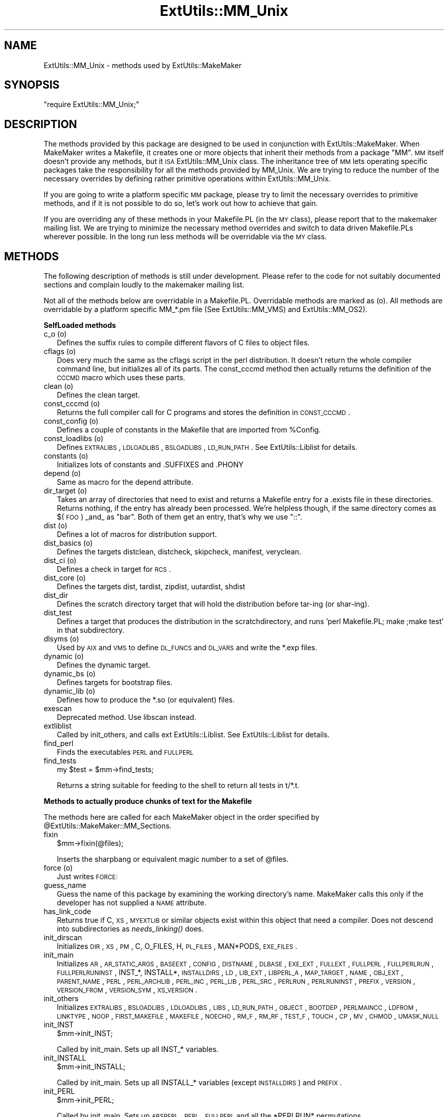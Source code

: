.\" Automatically generated by Pod::Man v1.34, Pod::Parser v1.13
.\"
.\" Standard preamble:
.\" ========================================================================
.de Sh \" Subsection heading
.br
.if t .Sp
.ne 5
.PP
\fB\\$1\fR
.PP
..
.de Sp \" Vertical space (when we can't use .PP)
.if t .sp .5v
.if n .sp
..
.de Vb \" Begin verbatim text
.ft CW
.nf
.ne \\$1
..
.de Ve \" End verbatim text
.ft R
.fi
..
.\" Set up some character translations and predefined strings.  \*(-- will
.\" give an unbreakable dash, \*(PI will give pi, \*(L" will give a left
.\" double quote, and \*(R" will give a right double quote.  | will give a
.\" real vertical bar.  \*(C+ will give a nicer C++.  Capital omega is used to
.\" do unbreakable dashes and therefore won't be available.  \*(C` and \*(C'
.\" expand to `' in nroff, nothing in troff, for use with C<>.
.tr \(*W-|\(bv\*(Tr
.ds C+ C\v'-.1v'\h'-1p'\s-2+\h'-1p'+\s0\v'.1v'\h'-1p'
.ie n \{\
.    ds -- \(*W-
.    ds PI pi
.    if (\n(.H=4u)&(1m=24u) .ds -- \(*W\h'-12u'\(*W\h'-12u'-\" diablo 10 pitch
.    if (\n(.H=4u)&(1m=20u) .ds -- \(*W\h'-12u'\(*W\h'-8u'-\"  diablo 12 pitch
.    ds L" ""
.    ds R" ""
.    ds C` ""
.    ds C' ""
'br\}
.el\{\
.    ds -- \|\(em\|
.    ds PI \(*p
.    ds L" ``
.    ds R" ''
'br\}
.\"
.\" If the F register is turned on, we'll generate index entries on stderr for
.\" titles (.TH), headers (.SH), subsections (.Sh), items (.Ip), and index
.\" entries marked with X<> in POD.  Of course, you'll have to process the
.\" output yourself in some meaningful fashion.
.if \nF \{\
.    de IX
.    tm Index:\\$1\t\\n%\t"\\$2"
..
.    nr % 0
.    rr F
.\}
.\"
.\" For nroff, turn off justification.  Always turn off hyphenation; it makes
.\" way too many mistakes in technical documents.
.hy 0
.if n .na
.\"
.\" Accent mark definitions (@(#)ms.acc 1.5 88/02/08 SMI; from UCB 4.2).
.\" Fear.  Run.  Save yourself.  No user-serviceable parts.
.    \" fudge factors for nroff and troff
.if n \{\
.    ds #H 0
.    ds #V .8m
.    ds #F .3m
.    ds #[ \f1
.    ds #] \fP
.\}
.if t \{\
.    ds #H ((1u-(\\\\n(.fu%2u))*.13m)
.    ds #V .6m
.    ds #F 0
.    ds #[ \&
.    ds #] \&
.\}
.    \" simple accents for nroff and troff
.if n \{\
.    ds ' \&
.    ds ` \&
.    ds ^ \&
.    ds , \&
.    ds ~ ~
.    ds /
.\}
.if t \{\
.    ds ' \\k:\h'-(\\n(.wu*8/10-\*(#H)'\'\h"|\\n:u"
.    ds ` \\k:\h'-(\\n(.wu*8/10-\*(#H)'\`\h'|\\n:u'
.    ds ^ \\k:\h'-(\\n(.wu*10/11-\*(#H)'^\h'|\\n:u'
.    ds , \\k:\h'-(\\n(.wu*8/10)',\h'|\\n:u'
.    ds ~ \\k:\h'-(\\n(.wu-\*(#H-.1m)'~\h'|\\n:u'
.    ds / \\k:\h'-(\\n(.wu*8/10-\*(#H)'\z\(sl\h'|\\n:u'
.\}
.    \" troff and (daisy-wheel) nroff accents
.ds : \\k:\h'-(\\n(.wu*8/10-\*(#H+.1m+\*(#F)'\v'-\*(#V'\z.\h'.2m+\*(#F'.\h'|\\n:u'\v'\*(#V'
.ds 8 \h'\*(#H'\(*b\h'-\*(#H'
.ds o \\k:\h'-(\\n(.wu+\w'\(de'u-\*(#H)/2u'\v'-.3n'\*(#[\z\(de\v'.3n'\h'|\\n:u'\*(#]
.ds d- \h'\*(#H'\(pd\h'-\w'~'u'\v'-.25m'\f2\(hy\fP\v'.25m'\h'-\*(#H'
.ds D- D\\k:\h'-\w'D'u'\v'-.11m'\z\(hy\v'.11m'\h'|\\n:u'
.ds th \*(#[\v'.3m'\s+1I\s-1\v'-.3m'\h'-(\w'I'u*2/3)'\s-1o\s+1\*(#]
.ds Th \*(#[\s+2I\s-2\h'-\w'I'u*3/5'\v'-.3m'o\v'.3m'\*(#]
.ds ae a\h'-(\w'a'u*4/10)'e
.ds Ae A\h'-(\w'A'u*4/10)'E
.    \" corrections for vroff
.if v .ds ~ \\k:\h'-(\\n(.wu*9/10-\*(#H)'\s-2\u~\d\s+2\h'|\\n:u'
.if v .ds ^ \\k:\h'-(\\n(.wu*10/11-\*(#H)'\v'-.4m'^\v'.4m'\h'|\\n:u'
.    \" for low resolution devices (crt and lpr)
.if \n(.H>23 .if \n(.V>19 \
\{\
.    ds : e
.    ds 8 ss
.    ds o a
.    ds d- d\h'-1'\(ga
.    ds D- D\h'-1'\(hy
.    ds th \o'bp'
.    ds Th \o'LP'
.    ds ae ae
.    ds Ae AE
.\}
.rm #[ #] #H #V #F C
.\" ========================================================================
.\"
.IX Title "ExtUtils::MM_Unix 3"
.TH ExtUtils::MM_Unix 3 "2002-06-01" "perl v5.8.0" "Perl Programmers Reference Guide"
.SH "NAME"
ExtUtils::MM_Unix \- methods used by ExtUtils::MakeMaker
.SH "SYNOPSIS"
.IX Header "SYNOPSIS"
\&\f(CW\*(C`require ExtUtils::MM_Unix;\*(C'\fR
.SH "DESCRIPTION"
.IX Header "DESCRIPTION"
The methods provided by this package are designed to be used in
conjunction with ExtUtils::MakeMaker. When MakeMaker writes a
Makefile, it creates one or more objects that inherit their methods
from a package \f(CW\*(C`MM\*(C'\fR. \s-1MM\s0 itself doesn't provide any methods, but it
\&\s-1ISA\s0 ExtUtils::MM_Unix class. The inheritance tree of \s-1MM\s0 lets operating
specific packages take the responsibility for all the methods provided
by MM_Unix. We are trying to reduce the number of the necessary
overrides by defining rather primitive operations within
ExtUtils::MM_Unix.
.PP
If you are going to write a platform specific \s-1MM\s0 package, please try
to limit the necessary overrides to primitive methods, and if it is not
possible to do so, let's work out how to achieve that gain.
.PP
If you are overriding any of these methods in your Makefile.PL (in the
\&\s-1MY\s0 class), please report that to the makemaker mailing list. We are
trying to minimize the necessary method overrides and switch to data
driven Makefile.PLs wherever possible. In the long run less methods
will be overridable via the \s-1MY\s0 class.
.SH "METHODS"
.IX Header "METHODS"
The following description of methods is still under
development. Please refer to the code for not suitably documented
sections and complain loudly to the makemaker mailing list.
.PP
Not all of the methods below are overridable in a
Makefile.PL. Overridable methods are marked as (o). All methods are
overridable by a platform specific MM_*.pm file (See
ExtUtils::MM_VMS) and ExtUtils::MM_OS2).
.Sh "SelfLoaded methods"
.IX Subsection "SelfLoaded methods"
.IP "c_o (o)" 2
.IX Item "c_o (o)"
Defines the suffix rules to compile different flavors of C files to
object files.
.IP "cflags (o)" 2
.IX Item "cflags (o)"
Does very much the same as the cflags script in the perl
distribution. It doesn't return the whole compiler command line, but
initializes all of its parts. The const_cccmd method then actually
returns the definition of the \s-1CCCMD\s0 macro which uses these parts.
.IP "clean (o)" 2
.IX Item "clean (o)"
Defines the clean target.
.IP "const_cccmd (o)" 2
.IX Item "const_cccmd (o)"
Returns the full compiler call for C programs and stores the
definition in \s-1CONST_CCCMD\s0.
.IP "const_config (o)" 2
.IX Item "const_config (o)"
Defines a couple of constants in the Makefile that are imported from
\&\f(CW%Config\fR.
.IP "const_loadlibs (o)" 2
.IX Item "const_loadlibs (o)"
Defines \s-1EXTRALIBS\s0, \s-1LDLOADLIBS\s0, \s-1BSLOADLIBS\s0, \s-1LD_RUN_PATH\s0. See
ExtUtils::Liblist for details.
.IP "constants (o)" 2
.IX Item "constants (o)"
Initializes lots of constants and .SUFFIXES and .PHONY
.IP "depend (o)" 2
.IX Item "depend (o)"
Same as macro for the depend attribute.
.IP "dir_target (o)" 2
.IX Item "dir_target (o)"
Takes an array of directories that need to exist and returns a
Makefile entry for a .exists file in these directories. Returns
nothing, if the entry has already been processed. We're helpless
though, if the same directory comes as $(\s-1FOO\s0) _and_ as \*(L"bar\*(R". Both of
them get an entry, that's why we use \*(L"::\*(R".
.IP "dist (o)" 2
.IX Item "dist (o)"
Defines a lot of macros for distribution support.
.IP "dist_basics (o)" 2
.IX Item "dist_basics (o)"
Defines the targets distclean, distcheck, skipcheck, manifest, veryclean.
.IP "dist_ci (o)" 2
.IX Item "dist_ci (o)"
Defines a check in target for \s-1RCS\s0.
.IP "dist_core (o)" 2
.IX Item "dist_core (o)"
Defines the targets dist, tardist, zipdist, uutardist, shdist
.IP "dist_dir" 2
.IX Item "dist_dir"
Defines the scratch directory target that will hold the distribution
before tar-ing (or shar\-ing).
.IP "dist_test" 2
.IX Item "dist_test"
Defines a target that produces the distribution in the
scratchdirectory, and runs 'perl Makefile.PL; make ;make test' in that
subdirectory.
.IP "dlsyms (o)" 2
.IX Item "dlsyms (o)"
Used by \s-1AIX\s0 and \s-1VMS\s0 to define \s-1DL_FUNCS\s0 and \s-1DL_VARS\s0 and write the *.exp
files.
.IP "dynamic (o)" 2
.IX Item "dynamic (o)"
Defines the dynamic target.
.IP "dynamic_bs (o)" 2
.IX Item "dynamic_bs (o)"
Defines targets for bootstrap files.
.IP "dynamic_lib (o)" 2
.IX Item "dynamic_lib (o)"
Defines how to produce the *.so (or equivalent) files.
.IP "exescan" 2
.IX Item "exescan"
Deprecated method. Use libscan instead.
.IP "extliblist" 2
.IX Item "extliblist"
Called by init_others, and calls ext ExtUtils::Liblist. See
ExtUtils::Liblist for details.
.IP "find_perl" 2
.IX Item "find_perl"
Finds the executables \s-1PERL\s0 and \s-1FULLPERL\s0
.IP "find_tests" 2
.IX Item "find_tests"
.Vb 1
\&  my $test = $mm->find_tests;
.Ve
.Sp
Returns a string suitable for feeding to the shell to return all
tests in t/*.t.
.Sh "Methods to actually produce chunks of text for the Makefile"
.IX Subsection "Methods to actually produce chunks of text for the Makefile"
The methods here are called for each MakeMaker object in the order
specified by \f(CW@ExtUtils::MakeMaker::MM_Sections\fR.
.IP "fixin" 2
.IX Item "fixin"
.Vb 1
\&  $mm->fixin(@files);
.Ve
.Sp
Inserts the sharpbang or equivalent magic number to a set of \f(CW@files\fR.
.IP "force (o)" 2
.IX Item "force (o)"
Just writes \s-1FORCE:\s0
.IP "guess_name" 2
.IX Item "guess_name"
Guess the name of this package by examining the working directory's
name. MakeMaker calls this only if the developer has not supplied a
\&\s-1NAME\s0 attribute.
.IP "has_link_code" 2
.IX Item "has_link_code"
Returns true if C, \s-1XS\s0, \s-1MYEXTLIB\s0 or similar objects exist within this
object that need a compiler. Does not descend into subdirectories as
\&\fIneeds_linking()\fR does.
.IP "init_dirscan" 2
.IX Item "init_dirscan"
Initializes \s-1DIR\s0, \s-1XS\s0, \s-1PM\s0, C, O_FILES, H, \s-1PL_FILES\s0, MAN*PODS, \s-1EXE_FILES\s0.
.IP "init_main" 2
.IX Item "init_main"
Initializes \s-1AR\s0, \s-1AR_STATIC_ARGS\s0, \s-1BASEEXT\s0, \s-1CONFIG\s0, \s-1DISTNAME\s0, \s-1DLBASE\s0,
\&\s-1EXE_EXT\s0, \s-1FULLEXT\s0, \s-1FULLPERL\s0, \s-1FULLPERLRUN\s0, \s-1FULLPERLRUNINST\s0, INST_*,
INSTALL*, \s-1INSTALLDIRS\s0, \s-1LD\s0, \s-1LIB_EXT\s0, \s-1LIBPERL_A\s0, \s-1MAP_TARGET\s0, \s-1NAME\s0,
\&\s-1OBJ_EXT\s0, \s-1PARENT_NAME\s0, \s-1PERL\s0, \s-1PERL_ARCHLIB\s0, \s-1PERL_INC\s0, \s-1PERL_LIB\s0,
\&\s-1PERL_SRC\s0, \s-1PERLRUN\s0, \s-1PERLRUNINST\s0, \s-1PREFIX\s0, \s-1VERSION\s0,
\&\s-1VERSION_FROM\s0, \s-1VERSION_SYM\s0, \s-1XS_VERSION\s0.
.IP "init_others" 2
.IX Item "init_others"
Initializes \s-1EXTRALIBS\s0, \s-1BSLOADLIBS\s0, \s-1LDLOADLIBS\s0, \s-1LIBS\s0, \s-1LD_RUN_PATH\s0,
\&\s-1OBJECT\s0, \s-1BOOTDEP\s0, \s-1PERLMAINCC\s0, \s-1LDFROM\s0, \s-1LINKTYPE\s0, \s-1NOOP\s0, \s-1FIRST_MAKEFILE\s0,
\&\s-1MAKEFILE\s0, \s-1NOECHO\s0, \s-1RM_F\s0, \s-1RM_RF\s0, \s-1TEST_F\s0, \s-1TOUCH\s0, \s-1CP\s0, \s-1MV\s0, \s-1CHMOD\s0, \s-1UMASK_NULL\s0
.IP "init_INST" 2
.IX Item "init_INST"
.Vb 1
\&    $mm->init_INST;
.Ve
.Sp
Called by init_main.  Sets up all INST_* variables.
.IP "init_INSTALL" 2
.IX Item "init_INSTALL"
.Vb 1
\&    $mm->init_INSTALL;
.Ve
.Sp
Called by init_main.  Sets up all INSTALL_* variables (except
\&\s-1INSTALLDIRS\s0) and \s-1PREFIX\s0.
.IP "init_PERL" 2
.IX Item "init_PERL"
.Vb 1
\&    $mm->init_PERL;
.Ve
.Sp
Called by init_main.  Sets up \s-1ABSPERL\s0, \s-1PERL\s0, \s-1FULLPERL\s0 and all the
*PERLRUN* permutations.
.Sp
.Vb 3
\&    PERL is allowed to be miniperl
\&    FULLPERL must be a complete perl
\&    ABSPERL is PERL converted to an absolute path
.Ve
.Sp
.Vb 2
\&    *PERLRUN contains everything necessary to run perl, find it's
\&         libraries, etc...
.Ve
.Sp
.Vb 2
\&    *PERLRUNINST is *PERLRUN + everything necessary to find the
\&         modules being built.
.Ve
.IP "init_PERM" 2
.IX Item "init_PERM"
.Vb 1
\&  $mm->init_PERM
.Ve
.Sp
Called by init_main.  Initializes PERL_*
.IP "install (o)" 2
.IX Item "install (o)"
Defines the install target.
.IP "installbin (o)" 2
.IX Item "installbin (o)"
Defines targets to make and to install \s-1EXE_FILES\s0.
.IP "libscan (o)" 2
.IX Item "libscan (o)"
Takes a path to a file that is found by init_dirscan and returns false
if we don't want to include this file in the library. Mainly used to
exclude \s-1RCS\s0, \s-1CVS\s0, and \s-1SCCS\s0 directories from installation.
.IP "linkext (o)" 2
.IX Item "linkext (o)"
Defines the linkext target which in turn defines the \s-1LINKTYPE\s0.
.IP "lsdir" 2
.IX Item "lsdir"
Takes as arguments a directory name and a regular expression. Returns
all entries in the directory that match the regular expression.
.IP "macro (o)" 2
.IX Item "macro (o)"
Simple subroutine to insert the macros defined by the macro attribute
into the Makefile.
.IP "makeaperl (o)" 2
.IX Item "makeaperl (o)"
Called by staticmake. Defines how to write the Makefile to produce a
static new perl.
.Sp
By default the Makefile produced includes all the static extensions in
the perl library. (Purified versions of library files, e.g.,
DynaLoader_pure_p1_c0_032.a are automatically ignored to avoid link errors.)
.IP "makefile (o)" 2
.IX Item "makefile (o)"
Defines how to rewrite the Makefile.
.IP "manifypods (o)" 2
.IX Item "manifypods (o)"
Defines targets and routines to translate the pods into manpages and
put them into the INST_* directories.
.IP "maybe_command" 2
.IX Item "maybe_command"
Returns true, if the argument is likely to be a command.
.IP "maybe_command_in_dirs" 2
.IX Item "maybe_command_in_dirs"
method under development. Not yet used. Ask Ilya :\-)
.IP "needs_linking (o)" 2
.IX Item "needs_linking (o)"
Does this module need linking? Looks into subdirectory objects (see
also \fIhas_link_code()\fR)
.IP "nicetext" 2
.IX Item "nicetext"
misnamed method (will have to be changed). The MM_Unix method just
returns the argument without further processing.
.Sp
On \s-1VMS\s0 used to insure that colons marking targets are preceded by
space \- most Unix Makes don't need this, but it's necessary under \s-1VMS\s0
to distinguish the target delimiter from a colon appearing as part of
a filespec.
.IP "parse_abstract" 2
.IX Item "parse_abstract"
parse a file and return what you think is the \s-1ABSTRACT\s0
.IP "parse_version" 2
.IX Item "parse_version"
parse a file and return what you think is \f(CW$VERSION\fR in this file set to.
It will return the string \*(L"undef\*(R" if it can't figure out what \f(CW$VERSION\fR
is. \f(CW$VERSION\fR should be for all to see, so our \f(CW$VERSION\fR or plain \f(CW$VERSION\fR
are okay, but my \f(CW$VERSION\fR is not.
.IP "pasthru (o)" 2
.IX Item "pasthru (o)"
Defines the string that is passed to recursive make calls in
subdirectories.
.IP "perl_script" 2
.IX Item "perl_script"
Takes one argument, a file name, and returns the file name, if the
argument is likely to be a perl script. On MM_Unix this is true for
any ordinary, readable file.
.IP "perldepend (o)" 2
.IX Item "perldepend (o)"
Defines the dependency from all *.h files that come with the perl
distribution.
.IP "perm_rw (o)" 2
.IX Item "perm_rw (o)"
Returns the attribute \f(CW\*(C`PERM_RW\*(C'\fR or the string \f(CW644\fR.
Used as the string that is passed
to the \f(CW\*(C`chmod\*(C'\fR command to set the permissions for read/writeable files.
MakeMaker chooses \f(CW644\fR because it has turned out in the past that
relying on the umask provokes hard-to-track bug reports.
When the return value is used by the perl function \f(CW\*(C`chmod\*(C'\fR, it is
interpreted as an octal value.
.IP "perm_rwx (o)" 2
.IX Item "perm_rwx (o)"
Returns the attribute \f(CW\*(C`PERM_RWX\*(C'\fR or the string \f(CW755\fR,
i.e. the string that is passed
to the \f(CW\*(C`chmod\*(C'\fR command to set the permissions for executable files.
See also perl_rw.
.IP "pm_to_blib" 2
.IX Item "pm_to_blib"
Defines target that copies all files in the hash \s-1PM\s0 to their
destination and autosplits them. See \*(L"\s-1DESCRIPTION\s0\*(R" in ExtUtils::Install
.IP "post_constants (o)" 2
.IX Item "post_constants (o)"
Returns an empty string per default. Dedicated to overrides from
within Makefile.PL after all constants have been defined.
.IP "post_initialize (o)" 2
.IX Item "post_initialize (o)"
Returns an empty string per default. Used in Makefile.PLs to add some
chunk of text to the Makefile after the object is initialized.
.IP "postamble (o)" 2
.IX Item "postamble (o)"
Returns an empty string. Can be used in Makefile.PLs to write some
text to the Makefile at the end.
.IP "ppd" 2
.IX Item "ppd"
Defines target that creates a \s-1PPD\s0 (Perl Package Description) file
for a binary distribution.
.IP "prefixify" 2
.IX Item "prefixify"
.Vb 1
\&  $MM->prefixify($var, $prefix, $new_prefix, $default);
.Ve
.Sp
Using either \f(CW$MM\fR\->{uc \f(CW$var\fR} || \f(CW$Config\fR{lc \f(CW$var\fR}, it will attempt to
replace it's \f(CW$prefix\fR with a \f(CW$new_prefix\fR.  Should the \f(CW$prefix\fR fail to
match it sill simply set it to the \f(CW$new_prefix\fR + \f(CW$default\fR.
.Sp
This is for heuristics which attempt to create directory structures
that mirror those of the installed perl.
.Sp
For example:
.Sp
.Vb 1
\&    $MM->prefixify('installman1dir', '/usr', '/home/foo', 'man/man1');
.Ve
.Sp
this will attempt to remove '/usr' from the front of the
\&\f(CW$MM\fR\->{\s-1INSTALLMAN1DIR\s0} path (initializing it to \f(CW$Config\fR{installman1dir}
if necessary) and replace it with '/home/foo'.  If this fails it will
simply use '/home/foo/man/man1'.
.IP "processPL (o)" 2
.IX Item "processPL (o)"
Defines targets to run *.PL files.
.IP "quote_paren" 2
.IX Item "quote_paren"
Backslashes parentheses \f(CW\*(C`()\*(C'\fR in command line arguments.
Doesn't handle recursive Makefile \f(CW\*(C`$(...)\*(C'\fR constructs,
but handles simple ones.
.IP "realclean (o)" 2
.IX Item "realclean (o)"
Defines the realclean target.
.IP "replace_manpage_separator" 2
.IX Item "replace_manpage_separator"
.Vb 1
\&  my $man_name = $MM->replace_manpage_separator($file_path);
.Ve
.Sp
Takes the name of a package, which may be a nested package, in the
form 'Foo/Bar.pm' and replaces the slash with \f(CW\*(C`::\*(C'\fR or something else
safe for a man page file name.  Returns the replacement.
.IP "static (o)" 2
.IX Item "static (o)"
Defines the static target.
.IP "static_lib (o)" 2
.IX Item "static_lib (o)"
Defines how to produce the *.a (or equivalent) files.
.IP "staticmake (o)" 2
.IX Item "staticmake (o)"
Calls makeaperl.
.IP "subdir_x (o)" 2
.IX Item "subdir_x (o)"
Helper subroutine for subdirs
.IP "subdirs (o)" 2
.IX Item "subdirs (o)"
Defines targets to process subdirectories.
.IP "test (o)" 2
.IX Item "test (o)"
Defines the test targets.
.IP "test_via_harness (override)" 2
.IX Item "test_via_harness (override)"
For some reason which I forget, Unix machines like to have
\&\s-1PERL_DL_NONLAZY\s0 set for tests.
.IP "test_via_script (override)" 2
.IX Item "test_via_script (override)"
Again, the \s-1PERL_DL_NONLAZY\s0 thing.
.IP "tool_autosplit (o)" 2
.IX Item "tool_autosplit (o)"
Defines a simple perl call that runs autosplit. May be deprecated by
pm_to_blib soon.
.IP "tools_other (o)" 2
.IX Item "tools_other (o)"
Defines \s-1SHELL\s0, \s-1LD\s0, \s-1TOUCH\s0, \s-1CP\s0, \s-1MV\s0, \s-1RM_F\s0, \s-1RM_RF\s0, \s-1CHMOD\s0, \s-1UMASK_NULL\s0 in
the Makefile. Also defines the perl programs \s-1MKPATH\s0,
\&\s-1WARN_IF_OLD_PACKLIST\s0, \s-1MOD_INSTALL\s0. \s-1DOC_INSTALL\s0, and \s-1UNINSTALL\s0.
.IP "tool_xsubpp (o)" 2
.IX Item "tool_xsubpp (o)"
Determines typemaps, xsubpp version, prototype behaviour.
.IP "top_targets (o)" 2
.IX Item "top_targets (o)"
Defines the targets all, subdirs, config, and O_FILES
.IP "writedoc" 2
.IX Item "writedoc"
Obsolete, deprecated method. Not used since Version 5.21.
.IP "xs_c (o)" 2
.IX Item "xs_c (o)"
Defines the suffix rules to compile \s-1XS\s0 files to C.
.IP "xs_cpp (o)" 2
.IX Item "xs_cpp (o)"
Defines the suffix rules to compile \s-1XS\s0 files to \*(C+.
.IP "xs_o (o)" 2
.IX Item "xs_o (o)"
Defines suffix rules to go from \s-1XS\s0 to object files directly. This is
only intended for broken make implementations.
.IP "perl_archive" 2
.IX Item "perl_archive"
This is internal method that returns path to libperl.a equivalent
to be linked to dynamic extensions. \s-1UNIX\s0 does not have one but other
OSs might have one.
.IP "perl_archive_after" 2
.IX Item "perl_archive_after"
This is an internal method that returns path to a library which
should be put on the linker command line \fIafter\fR the external libraries
to be linked to dynamic extensions.  This may be needed if the linker
is one\-pass, and Perl includes some overrides for C \s-1RTL\s0 functions,
such as \fImalloc()\fR.
.IP "export_list" 2
.IX Item "export_list"
This is internal method that returns name of a file that is
passed to linker to define symbols to be exported.
\&\s-1UNIX\s0 does not have one but \s-1OS2\s0 and Win32 do.
.SH "SEE ALSO"
.IX Header "SEE ALSO"
ExtUtils::MakeMaker
